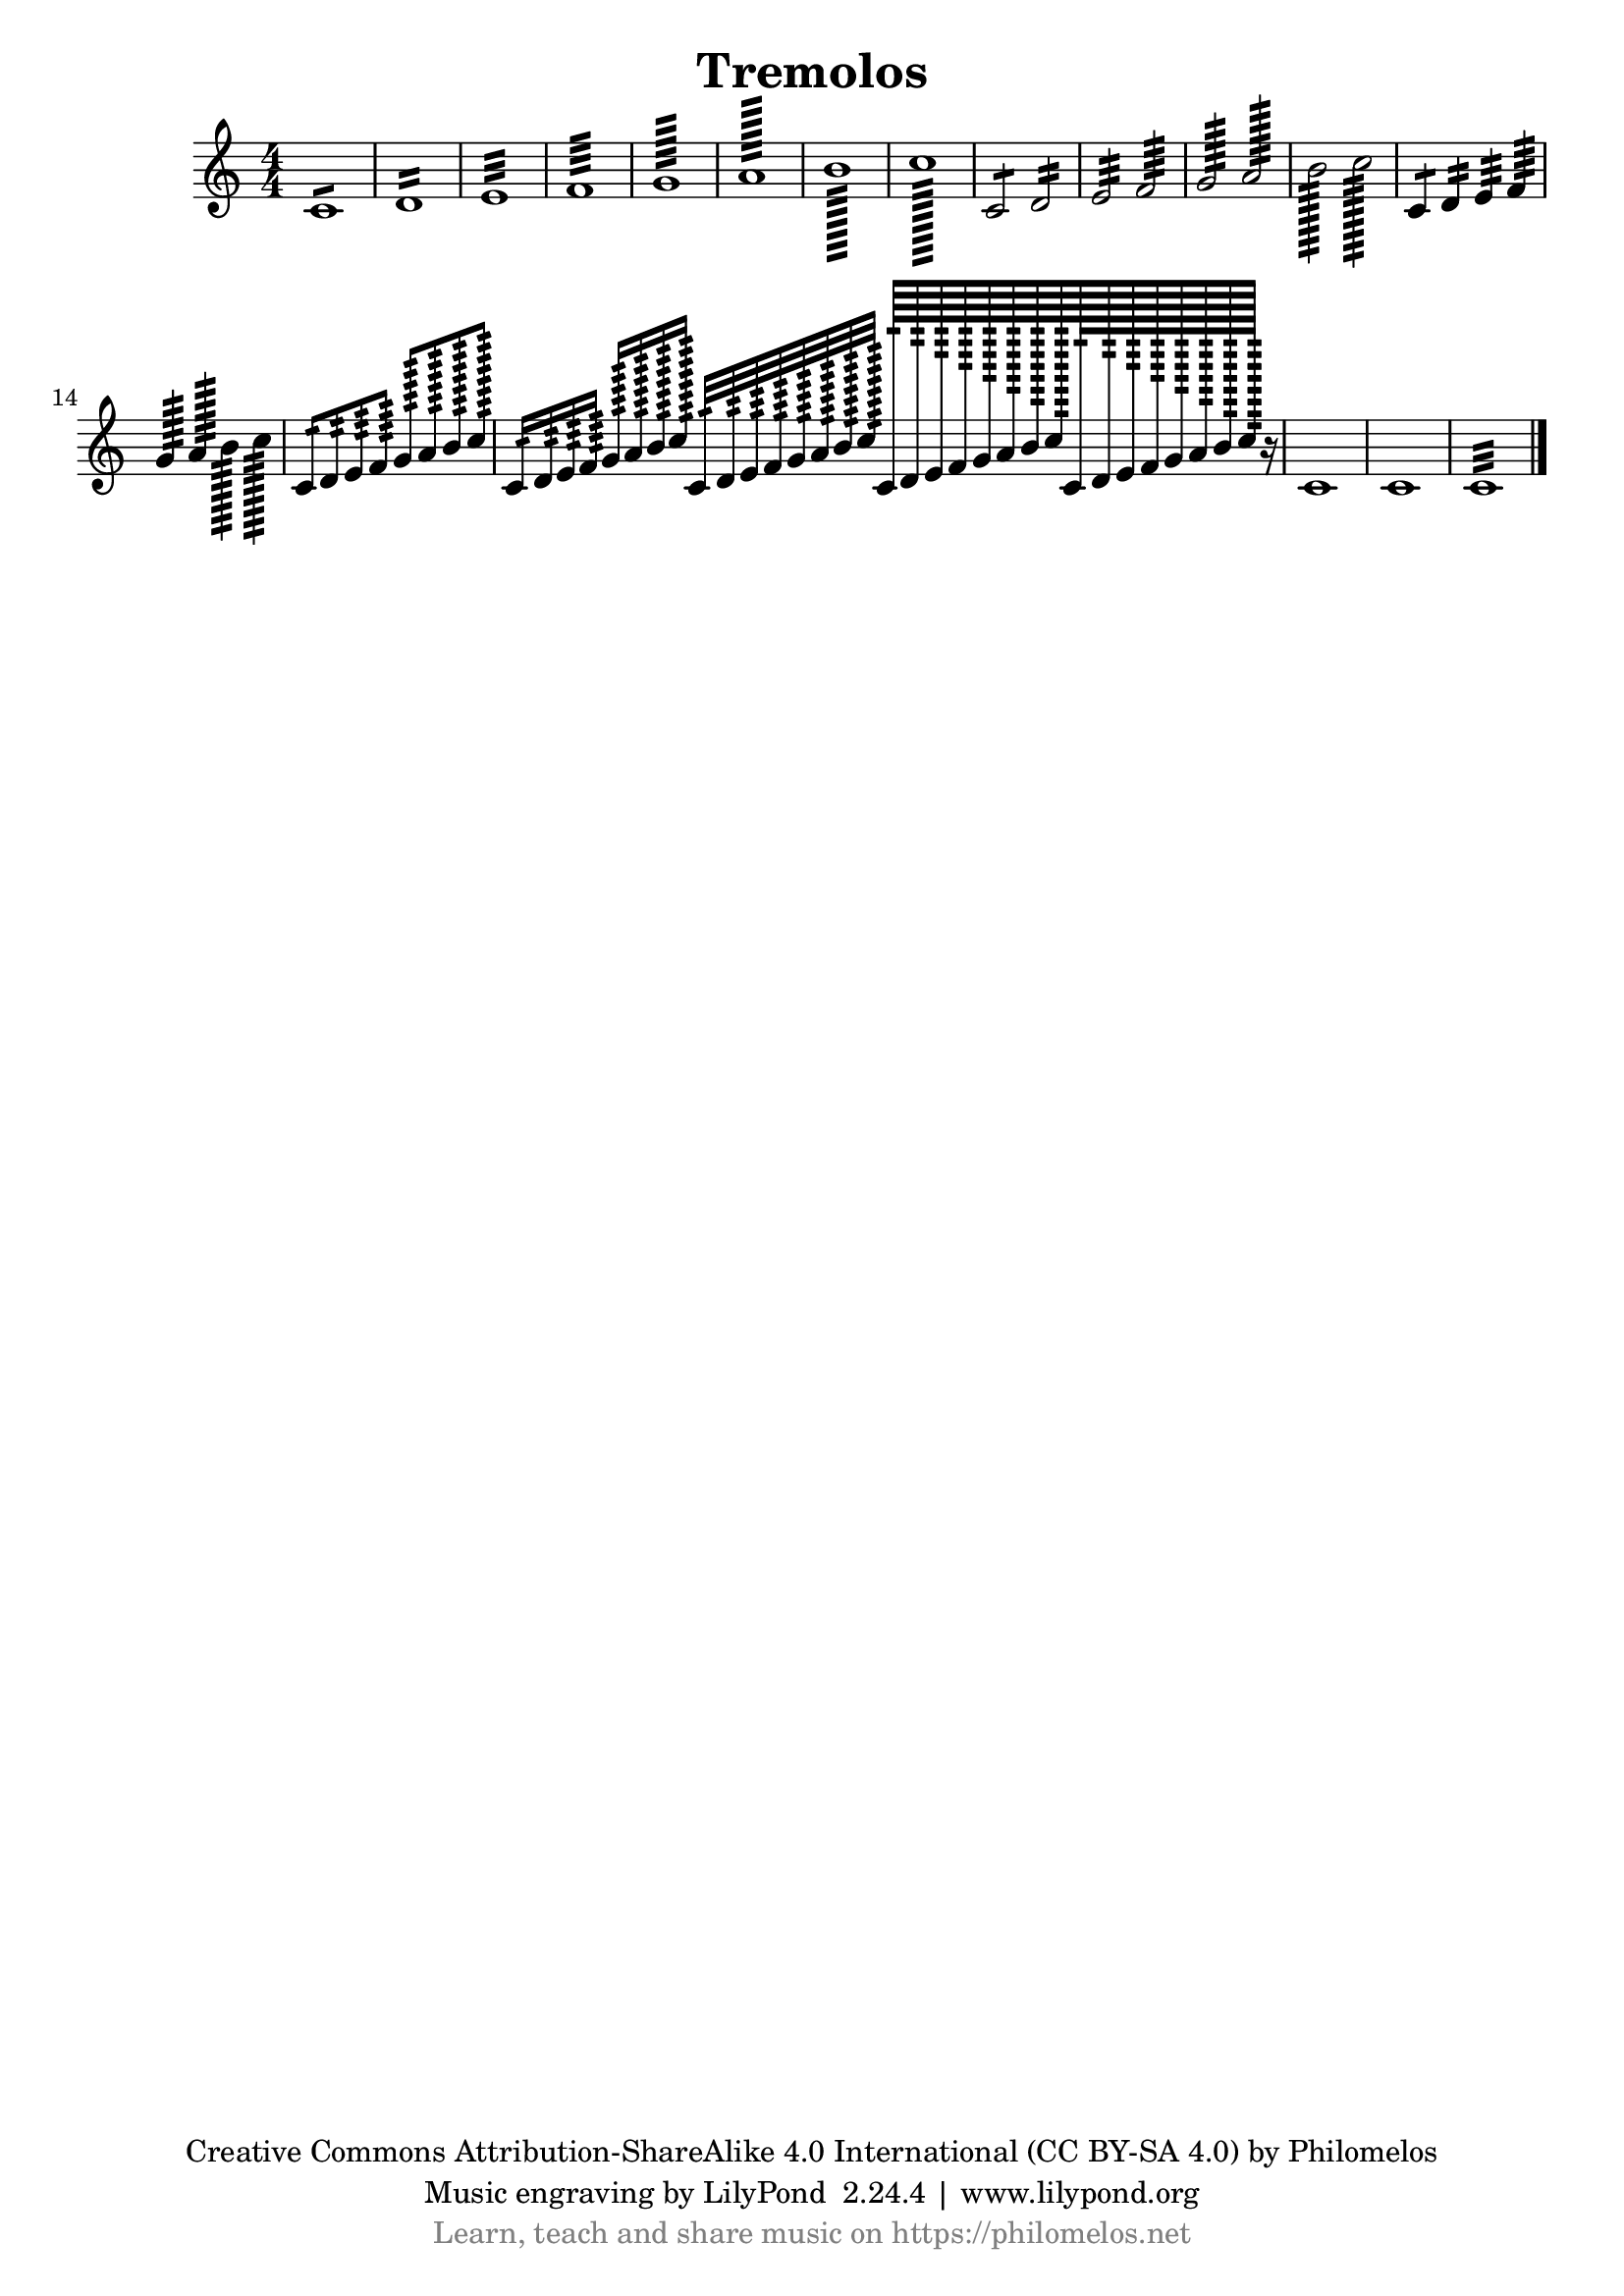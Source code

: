 \version "2.19.15"
% automatically converted by philomelos musicxml2ly v0.2.41

\pointAndClickOff

\header {
    miscellaneous = 
    "Description: http://www.musicxml.com/UserManuals/MusicXML/Content/EL-MusicXML-tremolo.htm"
    copyright = 
    "Creative Commons Attribution-ShareAlike 4.0 International (CC BY-SA 4.0) by Philomelos"
    title =  Tremolos
    tagline = \markup {
          \center-column {
            \line {"Music engraving by LilyPond " $(lilypond-version) | \with-url #"http://www.lilypond.org" {www.lilypond.org}}
            \line {\with-url #"https://philomelos.net" {\with-color #grey {Learn, teach and share music on https://philomelos.net}}}
            }
        }
    }

PartPOneVoiceOne =  {
    \clef "treble" \key c \major \numericTimeSignature\time 4/4 c'1 :8 | % 2
    d'1 :16 | % 3
    e'1 :32 | % 4
    f'1 :64 | % 5
    g'1 :128 | % 6
    a'1 :256 | % 7
    b'1 :512 | % 8
    c''1 :1024 | % 9
    c'2 :8 d'2 :16 | \barNumberCheck #10
    e'2 :32 f'2 :64 | % 11
    g'2 :128 a'2 :256 | % 12
    b'2 :512 c''2 :1024 | % 13
    c'4 :8 d'4 :16 e'4 :32 f'4 :64 | % 14
    g'4 :128 a'4 :256 b'4 :512 c''4 :1024 | % 15
    c'8 :16 d'8 :32 e'8 :64 f'8 :128 g'8 :256 a'8 :512 b'8 :1024 c''8
    :2048 | % 16
    c'16 :32 d'16 :64 e'16 :128 f'16 :256 g'16 :512 a'16 :1024 b'16
    :2048 c''16 :4096 c'32 :64 d'32 :128 e'32 :256 f'32 :512 g'32 :1024
    a'32 :2048 b'32 :4096 c''32 :8192 c'64 :128 d'64 :256 e'64 :512 f'64
    :1024 g'64 :2048 a'64 :4096 b'64 :8192 c''64 :16384 c'128 :256 d'128
    :512 e'128 :1024 f'128 :2048 g'128 :4096 a'128 :8192 b'128 :16384
    c''128 :32768 r16 | % 17
    c'1 | % 18
    c'1 | % 19
    c'1 :32 \bar "|."
    }


% The score definition
\score {
    <<
        \new Staff <<
            
            \context Staff << 
                \mergeDifferentlyDottedOn\mergeDifferentlyHeadedOn
                \context Voice = "PartPOneVoiceOne" {  \PartPOneVoiceOne }
                >>
            >>
        
        >>
    \layout {}
    % To create MIDI output, uncomment the following line:
    %  \midi {\tempo 4 = 100 }
    }

